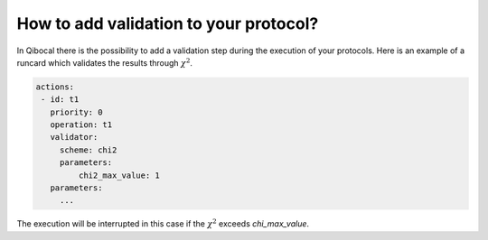 How to add validation to your protocol?
=======================================

In Qibocal there is the possibility to add a validation step
during the execution of your protocols.
Here is an example of a runcard which validates the results through
:math:`\chi^2`.

.. code-block:: yaml

   actions:
    - id: t1
      priority: 0
      operation: t1
      validator:
        scheme: chi2
        parameters:
            chi2_max_value: 1
      parameters:
        ...

The execution will be interrupted in this case if the :math:`\chi^2` exceeds
`chi_max_value`.
